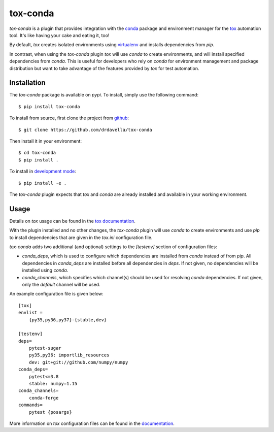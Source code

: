 tox-conda
=========

`tox-conda` is a plugin that provides integration with the `conda
<https://conda.io>`_ package and environment manager for the `tox
<https://tox.readthedocs.io>`_ automation tool. It's like having your cake and
eating it, too!

By default, `tox` creates isolated environments using `virtualenv
<https://virtualenv.pypa.io>`_ and installs dependencies from `pip`.

In contrast, when using the `tox-conda` plugin `tox` will use `conda` to create
environments, and will install specified dependencies from `conda`. This is
useful for developers who rely on `conda` for environment management and
package distribution but want to take advantage of the features provided by
`tox` for test automation.

Installation
------------

The `tox-conda` package is available on `pypi`. To install, simply use the
following command:

::

   $ pip install tox-conda

To install from source, first clone the project from `github
<https://github.com/drdavella/tox-conda>`_:

::

   $ git clone https://github.com/drdavella/tox-conda

Then install it in your environment:

::

   $ cd tox-conda
   $ pip install .

To install in `development
mode <https://packaging.python.org/tutorials/distributing-packages/#working-in-development-mode>`__::

   $ pip install -e .

The `tox-conda` plugin expects that `tox` and `conda` are already installed and
available in your working environment.

Usage
-----

Details on `tox` usage can be found in the `tox documentation
<https://tox.readthedocs.io>`_.

With the plugin installed and no other changes, the `tox-conda` plugin will use
`conda` to create environments and use `pip` to install dependencies that are
given in the `tox.ini` configuration file.

`tox-conda` adds two additional (and optional) settings to the `[testenv]`
section of configuration files:

* `conda_deps`, which is used to configure which dependencies are installed
  from `conda` instead of from `pip`. All dependencies in `conda_deps` are
  installed before all dependencies in `deps`. If not given, no dependencies
  will be installed using `conda`.

* `conda_channels`, which specifies which channel(s) should be used for
  resolving `conda` dependencies. If not given, only the `default` channel will
  be used.

An example configuration file is given below:

::

   [tox]
   envlist =
       {py35,py36,py37}-{stable,dev}

   [testenv]
   deps=
       pytest-sugar
       py35,py36: importlib_resources
       dev: git+git://github.com/numpy/numpy
   conda_deps=
       pytest<=3.8
       stable: numpy=1.15
   conda_channels=
       conda-forge
   commands=
       pytest {posargs}

More information on `tox` configuration files can be found in the
`documentation <https://tox.readthedocs.io/en/latest/config.html>`_.
